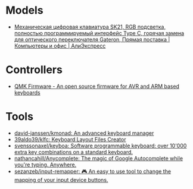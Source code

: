 * Models
:PROPERTIES:
:ID:       624c7c8f-1fac-4de5-b721-9ba8f31dffb0
:END:
- [[https://aliexpress.ru/item/1005002951077497.html?_evo_buckets=165609,165598,188871,194277,224402,224373,176818&pvid=6fad0661-5c74-4024-ad28-c00523931364&_t=gps-id:pcDetailBottomMoreOtherSeller,scm-url:1007.34525.250576.0,pvid:6fad0661-5c74-4024-ad28-c00523931364,tpp_buckets:24525%230%23250576%232_21387%230%23233228%233_4452%230%23226710%230_4452%233474%2316498%23659_4452%234862%2324463%23509_4452%233098%239599%23708_4452%235105%2323438%23441_4452%233564%2316062%23777&scenario=pcDetailBottomMoreOtherSeller&tpp_rcmd_bucket_id=250576][Механическая цифровая клавиатура SK21, RGB подсветка, полностью программируемый интерфейс Type C, горячая замена для оптического переключателя Gateron, Прямая поставка | Компьютеры и офис | АлиЭкспресс]]

* Controllers

- [[https://qmk.fm/][QMK Firmware - An open source firmware for AVR and ARM based keyboards]]

* Tools

- [[https://github.com/david-janssen/kmonad][david-janssen/kmonad: An advanced keyboard manager]]
- [[https://github.com/39aldo39/klfc][39aldo39/klfc: Keyboard Layout Files Creator]]
- [[https://github.com/svenssonaxel/keyboa][svenssonaxel/keyboa: Software programmable keyboard: over 10'000 extra key combinations on a standard keyboard.]]
- [[https://github.com/nathancahill/Anycomplete][nathancahill/Anycomplete: The magic of Google Autocomplete while you're typing. Anywhere.]]
- [[https://github.com/sezanzeb/input-remapper][sezanzeb/input-remapper: 🎮 An easy to use tool to change the mapping of your input device buttons.]]
